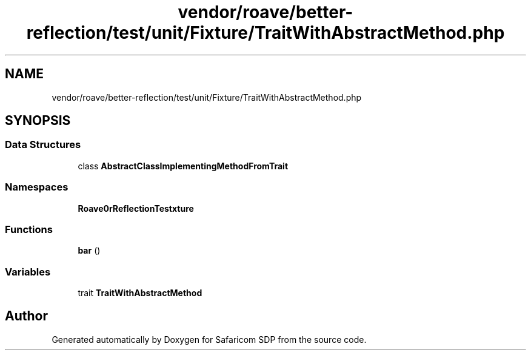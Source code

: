 .TH "vendor/roave/better-reflection/test/unit/Fixture/TraitWithAbstractMethod.php" 3 "Sat Sep 26 2020" "Safaricom SDP" \" -*- nroff -*-
.ad l
.nh
.SH NAME
vendor/roave/better-reflection/test/unit/Fixture/TraitWithAbstractMethod.php
.SH SYNOPSIS
.br
.PP
.SS "Data Structures"

.in +1c
.ti -1c
.RI "class \fBAbstractClassImplementingMethodFromTrait\fP"
.br
.in -1c
.SS "Namespaces"

.in +1c
.ti -1c
.RI " \fBRoave\\BetterReflectionTest\\Fixture\fP"
.br
.in -1c
.SS "Functions"

.in +1c
.ti -1c
.RI "\fBbar\fP ()"
.br
.in -1c
.SS "Variables"

.in +1c
.ti -1c
.RI "trait \fBTraitWithAbstractMethod\fP"
.br
.in -1c
.SH "Author"
.PP 
Generated automatically by Doxygen for Safaricom SDP from the source code\&.
